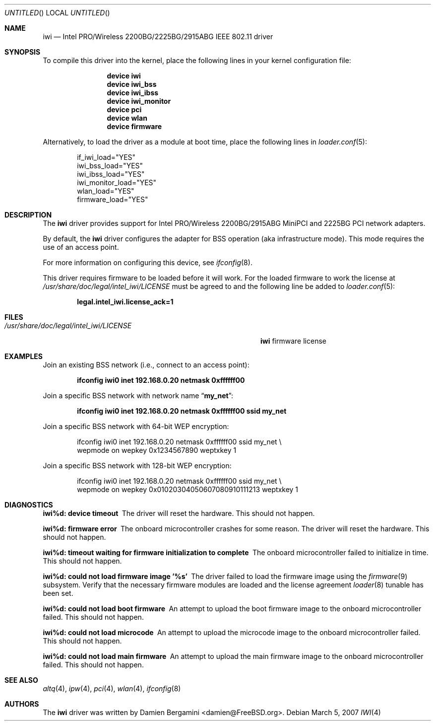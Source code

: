 .\" Copyright (c) 2004-2006
.\"	Damien Bergamini <damien.bergamini@free.fr>. All rights reserved.
.\"
.\" Redistribution and use in source and binary forms, with or without
.\" modification, are permitted provided that the following conditions
.\" are met:
.\" 1. Redistributions of source code must retain the above copyright
.\"    notice unmodified, this list of conditions, and the following
.\"    disclaimer.
.\" 2. Redistributions in binary form must reproduce the above copyright
.\"    notice, this list of conditions and the following disclaimer in the
.\"    documentation and/or other materials provided with the distribution.
.\"
.\" THIS SOFTWARE IS PROVIDED BY THE AUTHOR AND CONTRIBUTORS ``AS IS'' AND
.\" ANY EXPRESS OR IMPLIED WARRANTIES, INCLUDING, BUT NOT LIMITED TO, THE
.\" IMPLIED WARRANTIES OF MERCHANTABILITY AND FITNESS FOR A PARTICULAR PURPOSE
.\" ARE DISCLAIMED.  IN NO EVENT SHALL THE AUTHOR OR CONTRIBUTORS BE LIABLE
.\" FOR ANY DIRECT, INDIRECT, INCIDENTAL, SPECIAL, EXEMPLARY, OR CONSEQUENTIAL
.\" DAMAGES (INCLUDING, BUT NOT LIMITED TO, PROCUREMENT OF SUBSTITUTE GOODS
.\" OR SERVICES; LOSS OF USE, DATA, OR PROFITS; OR BUSINESS INTERRUPTION)
.\" HOWEVER CAUSED AND ON ANY THEORY OF LIABILITY, WHETHER IN CONTRACT, STRICT
.\" LIABILITY, OR TORT (INCLUDING NEGLIGENCE OR OTHERWISE) ARISING IN ANY WAY
.\" OUT OF THE USE OF THIS SOFTWARE, EVEN IF ADVISED OF THE POSSIBILITY OF
.\" SUCH DAMAGE.
.\"
.\" $FreeBSD$
.\"
.Dd March 5, 2007
.Os
.Dt IWI 4
.Sh NAME
.Nm iwi
.Nd "Intel PRO/Wireless 2200BG/2225BG/2915ABG IEEE 802.11 driver"
.Sh SYNOPSIS
To compile this driver into the kernel,
place the following lines in your
kernel configuration file:
.Bd -ragged -offset indent
.Cd "device iwi"
.Cd "device iwi_bss"
.Cd "device iwi_ibss"
.Cd "device iwi_monitor"
.Cd "device pci"
.Cd "device wlan"
.Cd "device firmware"
.Ed
.Pp
Alternatively, to load the driver as a
module at boot time, place the following lines in
.Xr loader.conf 5 :
.Bd -literal -offset indent
if_iwi_load="YES"
iwi_bss_load="YES"
iwi_ibss_load="YES"
iwi_monitor_load="YES"
wlan_load="YES"
firmware_load="YES"
.Ed
.Sh DESCRIPTION
The
.Nm
driver provides support for
.Tn Intel
PRO/Wireless 2200BG/2915ABG MiniPCI and 2225BG PCI network adapters.
.Pp
By default, the
.Nm
driver configures the adapter for BSS operation (aka infrastructure mode).
This mode requires the use of an access point.
.Pp
For more information on configuring this device, see
.Xr ifconfig 8 .
.Pp
This driver requires firmware to be loaded before it will work.
For the loaded firmware to work the license at
.Pa /usr/share/doc/legal/intel_iwi/LICENSE
must be agreed to and the following line be added to
.Xr loader.conf 5 :
.Pp
.Dl "legal.intel_iwi.license_ack=1"
.Sh FILES
.Bl -tag -width ".Pa /usr/share/doc/legal/intel_iwi/LICENSE" -compact
.It Pa /usr/share/doc/legal/intel_iwi/LICENSE
.Nm
firmware license
.El
.Sh EXAMPLES
Join an existing BSS network (i.e., connect to an access point):
.Pp
.Dl "ifconfig iwi0 inet 192.168.0.20 netmask 0xffffff00"
.Pp
Join a specific BSS network with network name
.Dq Li my_net :
.Pp
.Dl "ifconfig iwi0 inet 192.168.0.20 netmask 0xffffff00 ssid my_net"
.Pp
Join a specific BSS network with 64-bit WEP encryption:
.Bd -literal -offset indent
ifconfig iwi0 inet 192.168.0.20 netmask 0xffffff00 ssid my_net \e
    wepmode on wepkey 0x1234567890 weptxkey 1
.Ed
.Pp
Join a specific BSS network with 128-bit WEP encryption:
.Bd -literal -offset indent
ifconfig iwi0 inet 192.168.0.20 netmask 0xffffff00 ssid my_net \e
    wepmode on wepkey 0x01020304050607080910111213 weptxkey 1
.Ed
.Sh DIAGNOSTICS
.Bl -diag
.It "iwi%d: device timeout"
The driver will reset the hardware.
This should not happen.
.It "iwi%d: firmware error"
The onboard microcontroller crashes for some reason.
The driver will reset the hardware.
This should not happen.
.It "iwi%d: timeout waiting for firmware initialization to complete"
The onboard microcontroller failed to initialize in time.
This should not happen.
.It "iwi%d: could not load firmware image '%s'"
The driver failed to load the firmware image using the
.Xr firmware 9
subsystem.
Verify that the necessary firmware modules are loaded and the
license agreement
.Xr loader 8
tunable has been set.
.It "iwi%d: could not load boot firmware"
An attempt to upload the boot firmware image to the onboard microcontroller
failed.
This should not happen.
.It "iwi%d: could not load microcode"
An attempt to upload the microcode image to the onboard microcontroller failed.
This should not happen.
.It "iwi%d: could not load main firmware"
An attempt to upload the main firmware image to the onboard microcontroller
failed.
This should not happen.
.El
.Sh SEE ALSO
.Xr altq 4 ,
.Xr ipw 4 ,
.Xr pci 4 ,
.Xr wlan 4 ,
.Xr ifconfig 8
.Sh AUTHORS
The
.Nm
driver was written by
.An Damien Bergamini Aq damien@FreeBSD.org .
